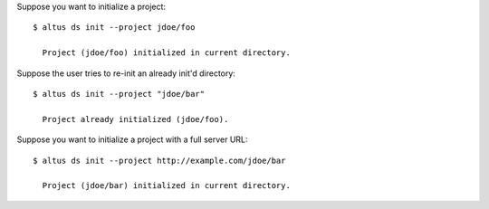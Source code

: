 Suppose you want to initialize a project::

    $ altus ds init --project jdoe/foo

      Project (jdoe/foo) initialized in current directory.

Suppose the user tries to re-init an already init'd directory::

    $ altus ds init --project "jdoe/bar"

      Project already initialized (jdoe/foo).

Suppose you want to initialize a project with a full server URL::

    $ altus ds init --project http://example.com/jdoe/bar

      Project (jdoe/bar) initialized in current directory.


